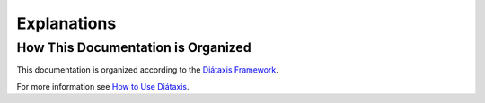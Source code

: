 Explanations
============

How This Documentation is Organized
-----------------------------------

This documentation is organized according to the
`Diátaxis Framework <https://diataxis.fr/>`_.

For more information see
`How to Use Diátaxis <https://diataxis.fr/how-to-use-diataxis/#how-to-use-diataxis>`_.
